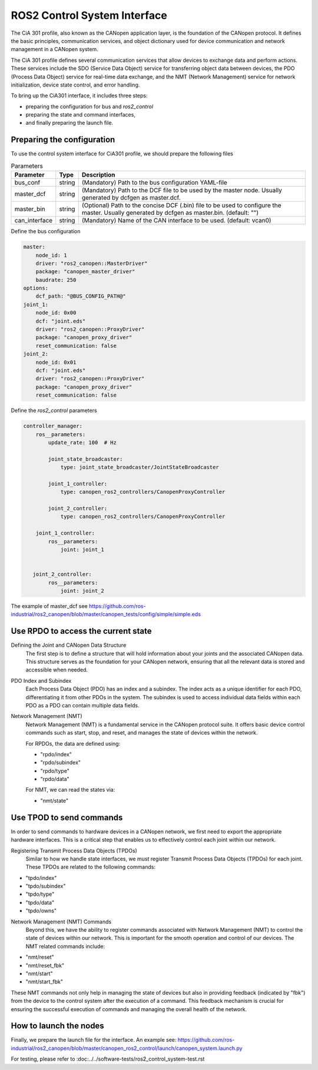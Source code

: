 ROS2 Control System Interface
=============================
The CiA 301 profile, also known as the CANopen application layer, 
is the foundation of the CANopen protocol. It defines the basic principles, 
communication services, and object dictionary used for device communication
and network management in a CANopen system.

The CiA 301 profile defines several communication services that allow devices
to exchange data and perform actions. These services include 
the SDO (Service Data Object) service for transferring object data between devices, 
the PDO (Process Data Object) service for real-time data exchange, 
and the NMT (Network Management) service for network initialization, 
device state control, and error handling.

To bring up the CiA301 interface, it includes three steps: 

- preparing the configuration for bus and `ros2_control`
- preparing the state and command interfaces,
- and finally preparing the launch file. 


Preparing the configuration
--------------------------------------------------------
To use the control system interface for CiA301 profile, we should prepare the following files

.. csv-table:: Parameters
   :header: "Parameter", "Type", "Description"

    bus_conf, string, (Mandatory) Path to the bus configuration YAML-file
    master_dcf, string, (Mandatory) Path to the DCF file to be used by the master node. Usually generated by dcfgen as master.dcf.
    master_bin, string, (Optional) Path to the concise DCF (.bin) file to be used to configure the master. Usually generated by dcfgen as master.bin. (default: "")
    can_interface, string, (Mandatory) Name of the CAN interface to be used. (default: vcan0)

Define the bus configuration

.. code-block:: yaml

    master:
        node_id: 1
        driver: "ros2_canopen::MasterDriver"
        package: "canopen_master_driver"
        baudrate: 250
    options:
        dcf_path: "@BUS_CONFIG_PATH@"
    joint_1:
        node_id: 0x00
        dcf: "joint.eds"
        driver: "ros2_canopen::ProxyDriver"
        package: "canopen_proxy_driver"
        reset_communication: false
    joint_2:
        node_id: 0x01
        dcf: "joint.eds"
        driver: "ros2_canopen::ProxyDriver"
        package: "canopen_proxy_driver"
        reset_communication: false

Define the `ros2_control` parameters

.. code-block:: yaml

    controller_manager:
        ros__parameters:
            update_rate: 100  # Hz

            joint_state_broadcaster:
                type: joint_state_broadcaster/JointStateBroadcaster

            joint_1_controller:
                type: canopen_ros2_controllers/CanopenProxyController

            joint_2_controller:
                type: canopen_ros2_controllers/CanopenProxyController

        joint_1_controller:
            ros__parameters:
                joint: joint_1


       joint_2_controller:
            ros__parameters:
                joint: joint_2

The example of master_dcf see https://github.com/ros-industrial/ros2_canopen/blob/master/canopen_tests/config/simple/simple.eds


Use RPDO to access the current state
--------------------------------------------------------
Defining the Joint and CANopen Data Structure
 The first step is to define a structure that will hold information about your joints and the associated CANopen data. This structure serves as the foundation for  your CANopen network, ensuring that all the relevant data is stored and accessible when needed.
 
PDO Index and Subindex
 Each Process Data Object (PDO) has an index and a subindex. The index acts as a unique identifier for each PDO, differentiating it from other PDOs in the system. The subindex is used to access individual data fields within each PDO as a PDO can contain multiple data fields.

Network Management (NMT)
 Network Management (NMT) is a fundamental service in the CANopen protocol suite. It offers basic device control commands such as start, stop, and reset, and manages the state of devices within the network.

 For RPDOs, the data are defined using:
 
 - "rpdo/index"
 - "rpdo/subindex"
 - "rpdo/type"
 - "rpdo/data"

 For NMT, we can read the states via:
 
 - "nmt/state"


Use TPOD to send commands
----------------------------
In order to send commands to hardware devices in a CANopen network, we first need to export the appropriate hardware interfaces. This is a critical step that enables us to effectively control each joint within our network.

Registering Transmit Process Data Objects (TPDOs)
 Similar to how we handle state interfaces, we must register Transmit Process Data Objects (TPDOs) for each joint. These TPDOs are related to the following commands:

- "tpdo/index"
- "tpdo/subindex"
- "tpdo/type"
- "tpdo/data"
- "tpdo/owns"

Network Management (NMT) Commands
 Beyond this, we have the ability to register commands associated with Network Management (NMT) to control the state of devices within our network. This is important for the smooth operation and control of our devices. The NMT related commands include:

- "nmt/reset"
- "nmt/reset_fbk"
- "nmt/start"
- "nmt/start_fbk"

These NMT commands not only help in managing the state of devices but also in providing feedback (indicated by "fbk") from the device to the control system after the execution of a command. This feedback mechanism is crucial for ensuring the successful execution of commands and managing the overall health of the network.


How to launch the nodes
----------------------------
Finally, we prepare the launch file for the interface. An example see: https://github.com/ros-industrial/ros2_canopen/blob/master/canopen_ros2_control/launch/canopen_system.launch.py

For testing, please refer to :doc:../../software-tests/ros2_control_system-test.rst
